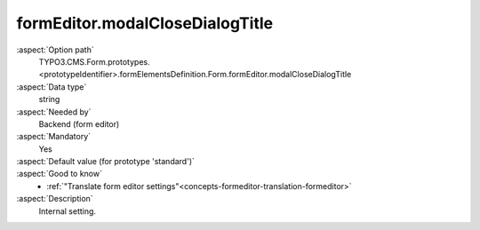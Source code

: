 formEditor.modalCloseDialogTitle
--------------------------------

:aspect:`Option path`
      TYPO3.CMS.Form.prototypes.<prototypeIdentifier>.formElementsDefinition.Form.formEditor.modalCloseDialogTitle

:aspect:`Data type`
      string

:aspect:`Needed by`
      Backend (form editor)

:aspect:`Mandatory`
      Yes

:aspect:`Default value (for prototype 'standard')`
      .. code-block:: yaml
         :linenos:
         :emphasize-lines: 3

         Form:
           formEditor:
             modalCloseDialogTitle: formEditor.modals.close.dialogTitle

:aspect:`Good to know`
      - :ref:`"Translate form editor settings"<concepts-formeditor-translation-formeditor>`

:aspect:`Description`
      Internal setting.
